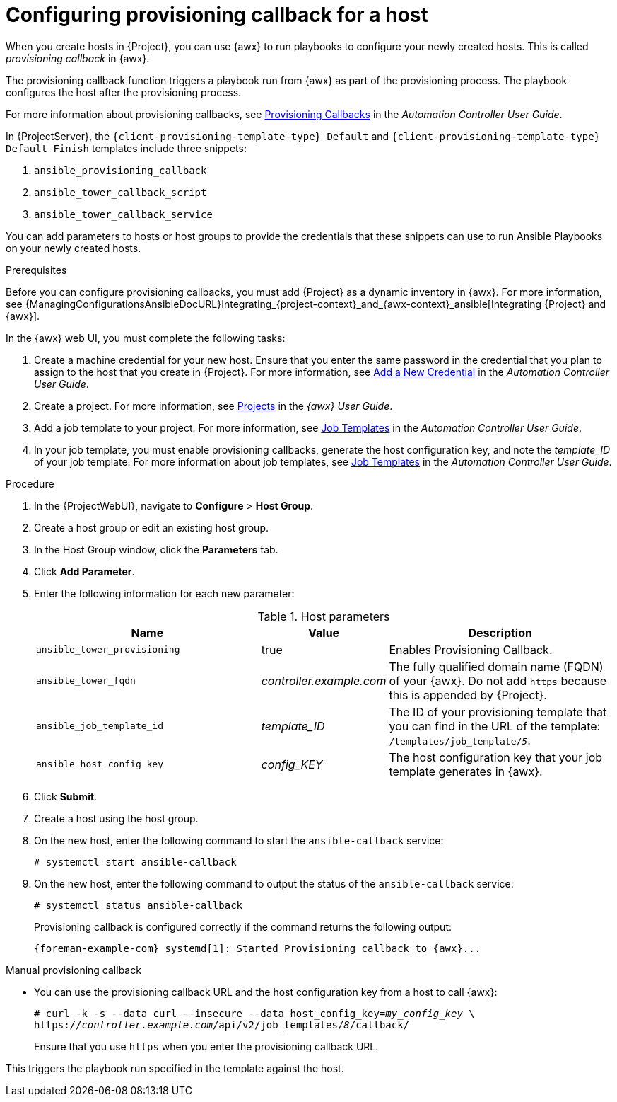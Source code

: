 [id="Configuring_Provisioning_Callback_for_a_Host_{context}"]
= Configuring provisioning callback for a host

When you create hosts in {Project}, you can use {awx} to run playbooks to configure your newly created hosts.
This is called _provisioning callback_ in {awx}.

The provisioning callback function triggers a playbook run from {awx} as part of the provisioning process.
The playbook configures the host after the provisioning process.

For more information about provisioning callbacks, see http://docs.ansible.com/automation-controller/latest/html/userguide/job_templates.html#provisioning-callbacks[Provisioning Callbacks] in the _Automation Controller User Guide_.

In {ProjectServer}, the `{client-provisioning-template-type} Default` and `{client-provisioning-template-type} Default Finish` templates include three snippets:

. `ansible_provisioning_callback`
. `ansible_tower_callback_script`
. `ansible_tower_callback_service`

You can add parameters to hosts or host groups to provide the credentials that these snippets can use to run Ansible Playbooks on your newly created hosts.

.Prerequisites

Before you can configure provisioning callbacks, you must add {Project} as a dynamic inventory in {awx}.
For more information, see {ManagingConfigurationsAnsibleDocURL}Integrating_{project-context}_and_{awx-context}_ansible[Integrating {Project} and {awx}].

In the {awx} web UI, you must complete the following tasks:

. Create a machine credential for your new host.
Ensure that you enter the same password in the credential that you plan to assign to the host that you create in {Project}.
For more information, see https://docs.ansible.com/automation-controller/latest/html/userguide/credentials.html#add-a-new-credential[Add a New Credential] in the _Automation Controller User Guide_.
. Create a project.
For more information, see https://docs.ansible.com/automation-controller/latest/html/userguide/projects.html[Projects] in the _{awx} User Guide_.
. Add a job template to your project.
For more information, see https://docs.ansible.com/automation-controller/latest/html/userguide/job_templates.html#create-a-job-template[Job Templates] in the _Automation Controller User Guide_.
. In your job template, you must enable provisioning callbacks, generate the host configuration key, and note the _template_ID_ of your job template.
For more information about job templates, see http://docs.ansible.com/automation-controller/latest/html/userguide/job_templates.html#[Job Templates] in the _Automation Controller User Guide_.

.Procedure

. In the {ProjectWebUI}, navigate to *Configure* > *Host Group*.
. Create a host group or edit an existing host group.
. In the Host Group window, click the *Parameters* tab.
. Click *Add Parameter*.
. Enter the following information for each new parameter:
+
.Host parameters
[cols="2,1,2",options="header"]
|====
|Name |Value |Description
|`ansible_tower_provisioning` |true |Enables Provisioning Callback.
|`ansible_tower_fqdn` |_controller.example.com_ |The fully qualified domain name (FQDN) of your {awx}.
Do not add `https` because this is appended by {Project}.
|`ansible_job_template_id` |_template_ID_ |The ID of your provisioning template that you can find in the URL of the template: `/templates/job_template/_5_`.
|`ansible_host_config_key` |_config_KEY_ |The host configuration key that your job template generates in {awx}.
|====
+
. Click *Submit*.
. Create a host using the host group.
. On the new host, enter the following command to start the `ansible-callback` service:
+
[options="nowrap", subs="+quotes,verbatim,attributes"]
----
# systemctl start ansible-callback
----
. On the new host, enter the following command to output the status of the `ansible-callback` service:
+
[options="nowrap", subs="+quotes,verbatim,attributes"]
----
# systemctl status ansible-callback
----
+
Provisioning callback is configured correctly if the command returns the following output:
+
[source, none, options="nowrap", subs="+quotes,verbatim,attributes"]
----
{foreman-example-com} systemd[1]: Started Provisioning callback to {awx}...
----

.Manual provisioning callback
* You can use the provisioning callback URL and the host configuration key from a host to call {awx}:
+
[options="nowrap", subs="+quotes,attributes"]
----
# curl -k -s --data curl --insecure --data host_config_key=_my_config_key_ \
https://_controller.example.com_/api/v2/job_templates/_8_/callback/
----
+
Ensure that you use `https` when you enter the provisioning callback URL.

This triggers the playbook run specified in the template against the host.
